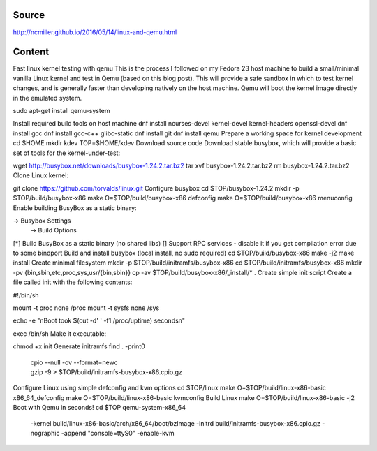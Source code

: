 Source
======
http://ncmiller.github.io/2016/05/14/linux-and-qemu.html

Content
=======

Fast linux kernel testing with qemu
This is the process I followed on my Fedora 23 host machine to build a small/minimal vanilla Linux kernel and test in Qemu (based on this blog post). This will provide a safe sandbox in which to test kernel changes, and is generally faster than developing natively on the host machine. Qemu will boot the kernel image directly in the emulated system.

sudo apt-get install qemu-system

Install required build tools on host machine
dnf install ncurses-devel kernel-devel kernel-headers openssl-devel
dnf install gcc dnf install gcc-c++ glibc-static
dnf install git dnf install qemu
Prepare a working space for kernel development
cd $HOME
mkdir kdev
TOP=$HOME/kdev
Download source code
Download stable busybox, which will provide a basic set of tools for the kernel-under-test:

wget http://busybox.net/downloads/busybox-1.24.2.tar.bz2
tar xvf busybox-1.24.2.tar.bz2
rm busybox-1.24.2.tar.bz2
Clone Linux kernel:

git clone https://github.com/torvalds/linux.git
Configure busybox
cd $TOP/busybox-1.24.2
mkdir -p $TOP/build/busybox-x86
make O=$TOP/build/busybox-x86 defconfig
make O=$TOP/build/busybox-x86 menuconfig
Enable building BusyBox as a static binary:

-> Busybox Settings
  -> Build Options
[*] Build BusyBox as a static binary (no shared libs)
[] Support RPC services - disable it if you get compilation error due to some bindport
Build and install busybox (local install, no sudo required)
cd $TOP/build/busybox-x86
make -j2
make install
Create minimal filesystem
mkdir -p $TOP/build/initramfs/busybox-x86
cd $TOP/build/initramfs/busybox-x86
mkdir -pv {bin,sbin,etc,proc,sys,usr/{bin,sbin}}
cp -av $TOP/build/busybox-x86/_install/* .
Create simple init script
Create a file called init with the following contents:

#!/bin/sh

mount -t proc none /proc
mount -t sysfs none /sys

echo -e "\nBoot took $(cut -d' ' -f1 /proc/uptime) seconds\n"

exec /bin/sh
Make it executable:

chmod +x init
Generate initramfs
find . -print0 \
   | cpio --null -ov --format=newc \
   | gzip -9 > $TOP/build/initramfs-busybox-x86.cpio.gz
Configure Linux using simple defconfig and kvm options
cd $TOP/linux
make O=$TOP/build/linux-x86-basic x86_64_defconfig
make O=$TOP/build/linux-x86-basic kvmconfig
Build Linux
make O=$TOP/build/linux-x86-basic -j2
Boot with Qemu in seconds!
cd $TOP
qemu-system-x86_64 \
  -kernel build/linux-x86-basic/arch/x86_64/boot/bzImage \
  -initrd build/initramfs-busybox-x86.cpio.gz \
  -nographic -append "console=ttyS0" \
  -enable-kvm
